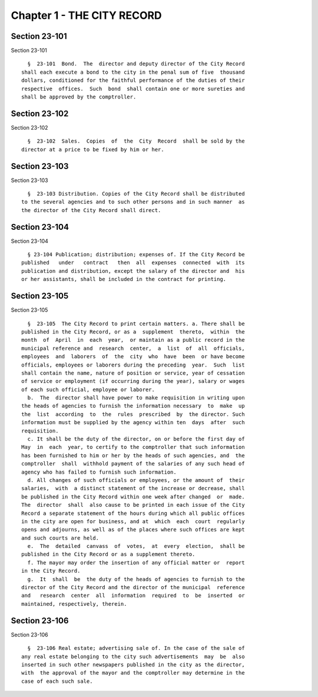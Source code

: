 Chapter 1 - THE CITY RECORD
===========================

Section 23-101
--------------

Section 23-101 ::    
        
     
        §  23-101  Bond.  The  director and deputy director of the City Record
      shall each execute a bond to the city in the penal sum of five  thousand
      dollars, conditioned for the faithful performance of the duties of their
      respective  offices.  Such  bond  shall contain one or more sureties and
      shall be approved by the comptroller.
    
    
    
    
    
    
    

Section 23-102
--------------

Section 23-102 ::    
        
     
        §  23-102  Sales.  Copies  of  the  City  Record  shall be sold by the
      director at a price to be fixed by him or her.
    
    
    
    
    
    
    

Section 23-103
--------------

Section 23-103 ::    
        
     
        §  23-103 Distribution. Copies of the City Record shall be distributed
      to the several agencies and to such other persons and in such manner  as
      the director of the City Record shall direct.
    
    
    
    
    
    
    

Section 23-104
--------------

Section 23-104 ::    
        
     
        § 23-104 Publication; distribution; expenses of. If the City Record be
      published   under   contract   then  all  expenses  connected  with  its
      publication and distribution, except the salary of the director and  his
      or her assistants, shall be included in the contract for printing.
    
    
    
    
    
    
    

Section 23-105
--------------

Section 23-105 ::    
        
     
        §  23-105  The City Record to print certain matters. a. There shall be
      published in the City Record, or as a  supplement  thereto,  within  the
      month  of  April  in  each  year,  or maintain as a public record in the
      municipal reference and  research  center,  a  list  of  all  officials,
      employees  and  laborers  of  the  city  who  have  been  or have become
      officials, employees or laborers during the preceding  year.  Such  list
      shall contain the name, nature of position or service, year of cessation
      of service or employment (if occurring during the year), salary or wages
      of each such official, employee or laborer.
        b.  The  director shall have power to make requisition in writing upon
      the heads of agencies to furnish the information necessary  to  make  up
      the  list  according  to  the  rules  prescribed  by  the director. Such
      information must be supplied by the agency within ten  days  after  such
      requisition.
        c. It shall be the duty of the director, on or before the first day of
      May  in  each  year, to certify to the comptroller that such information
      has been furnished to him or her by the heads of such agencies, and  the
      comptroller  shall  withhold payment of the salaries of any such head of
      agency who has failed to furnish such information.
        d. All changes of such officials or employees, or the amount of  their
      salaries,  with  a distinct statement of the increase or decrease, shall
      be published in the City Record within one week after changed  or  made.
      The  director  shall  also cause to be printed in each issue of the City
      Record a separate statement of the hours during which all public offices
      in the city are open for business, and at  which  each  court  regularly
      opens and adjourns, as well as of the places where such offices are kept
      and such courts are held.
        e.  The  detailed  canvass  of  votes,  at  every  election,  shall be
      published in the City Record or as a supplement thereto.
        f. The mayor may order the insertion of any official matter or  report
      in the City Record.
        g.  It  shall  be  the duty of the heads of agencies to furnish to the
      director of the City Record and the director of the municipal  reference
      and   research  center  all  information  required  to  be  inserted  or
      maintained, respectively, therein.
    
    
    
    
    
    
    

Section 23-106
--------------

Section 23-106 ::    
        
     
        §  23-106 Real estate; advertising sale of. In the case of the sale of
      any real estate belonging to the city such advertisements  may  be  also
      inserted in such other newspapers published in the city as the director,
      with  the approval of the mayor and the comptroller may determine in the
      case of each such sale.
    
    
    
    
    
    
    

